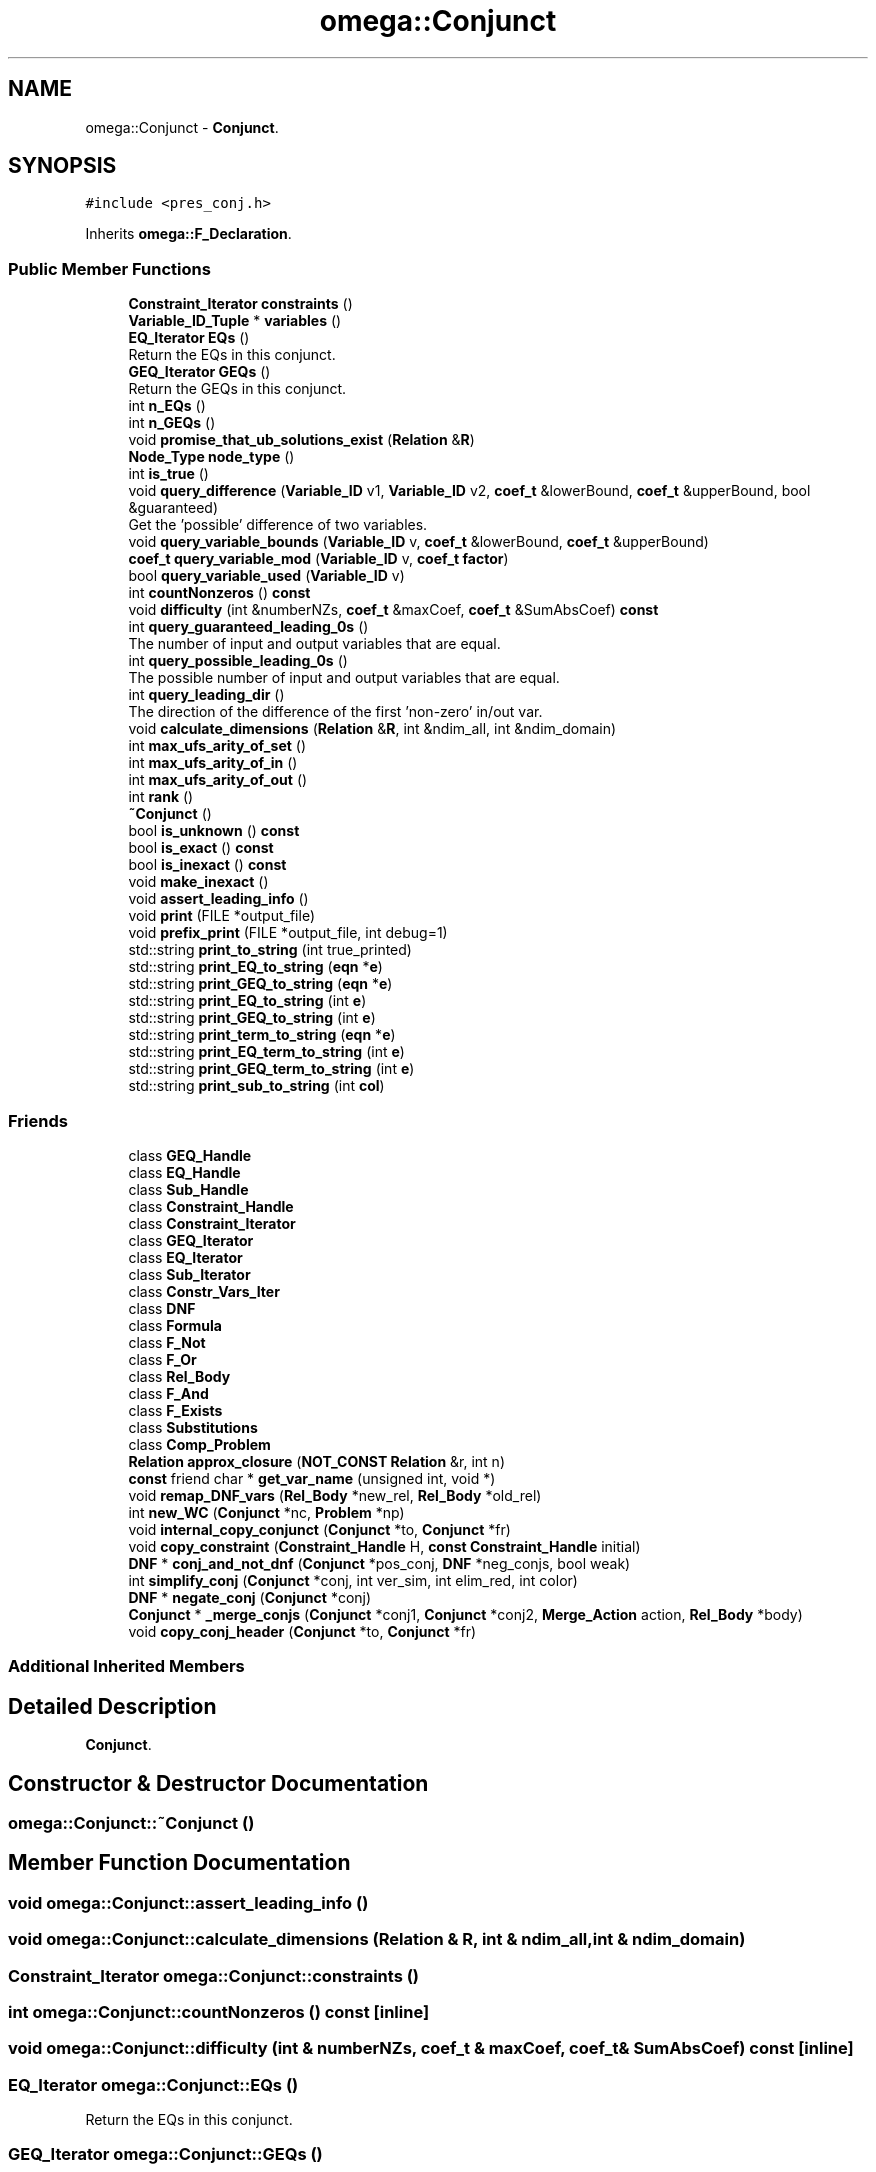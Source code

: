 .TH "omega::Conjunct" 3 "Sun Jul 12 2020" "My Project" \" -*- nroff -*-
.ad l
.nh
.SH NAME
omega::Conjunct \- \fBConjunct\fP\&.  

.SH SYNOPSIS
.br
.PP
.PP
\fC#include <pres_conj\&.h>\fP
.PP
Inherits \fBomega::F_Declaration\fP\&.
.SS "Public Member Functions"

.in +1c
.ti -1c
.RI "\fBConstraint_Iterator\fP \fBconstraints\fP ()"
.br
.ti -1c
.RI "\fBVariable_ID_Tuple\fP * \fBvariables\fP ()"
.br
.ti -1c
.RI "\fBEQ_Iterator\fP \fBEQs\fP ()"
.br
.RI "Return the EQs in this conjunct\&. "
.ti -1c
.RI "\fBGEQ_Iterator\fP \fBGEQs\fP ()"
.br
.RI "Return the GEQs in this conjunct\&. "
.ti -1c
.RI "int \fBn_EQs\fP ()"
.br
.ti -1c
.RI "int \fBn_GEQs\fP ()"
.br
.ti -1c
.RI "void \fBpromise_that_ub_solutions_exist\fP (\fBRelation\fP &\fBR\fP)"
.br
.ti -1c
.RI "\fBNode_Type\fP \fBnode_type\fP ()"
.br
.ti -1c
.RI "int \fBis_true\fP ()"
.br
.ti -1c
.RI "void \fBquery_difference\fP (\fBVariable_ID\fP v1, \fBVariable_ID\fP v2, \fBcoef_t\fP &lowerBound, \fBcoef_t\fP &upperBound, bool &guaranteed)"
.br
.RI "Get the 'possible' difference of two variables\&. "
.ti -1c
.RI "void \fBquery_variable_bounds\fP (\fBVariable_ID\fP v, \fBcoef_t\fP &lowerBound, \fBcoef_t\fP &upperBound)"
.br
.ti -1c
.RI "\fBcoef_t\fP \fBquery_variable_mod\fP (\fBVariable_ID\fP v, \fBcoef_t\fP \fBfactor\fP)"
.br
.ti -1c
.RI "bool \fBquery_variable_used\fP (\fBVariable_ID\fP v)"
.br
.ti -1c
.RI "int \fBcountNonzeros\fP () \fBconst\fP"
.br
.ti -1c
.RI "void \fBdifficulty\fP (int &numberNZs, \fBcoef_t\fP &maxCoef, \fBcoef_t\fP &SumAbsCoef) \fBconst\fP"
.br
.ti -1c
.RI "int \fBquery_guaranteed_leading_0s\fP ()"
.br
.RI "The number of input and output variables that are equal\&. "
.ti -1c
.RI "int \fBquery_possible_leading_0s\fP ()"
.br
.RI "The possible number of input and output variables that are equal\&. "
.ti -1c
.RI "int \fBquery_leading_dir\fP ()"
.br
.RI "The direction of the difference of the first 'non-zero' in/out var\&. "
.ti -1c
.RI "void \fBcalculate_dimensions\fP (\fBRelation\fP &\fBR\fP, int &ndim_all, int &ndim_domain)"
.br
.ti -1c
.RI "int \fBmax_ufs_arity_of_set\fP ()"
.br
.ti -1c
.RI "int \fBmax_ufs_arity_of_in\fP ()"
.br
.ti -1c
.RI "int \fBmax_ufs_arity_of_out\fP ()"
.br
.ti -1c
.RI "int \fBrank\fP ()"
.br
.ti -1c
.RI "\fB~Conjunct\fP ()"
.br
.ti -1c
.RI "bool \fBis_unknown\fP () \fBconst\fP"
.br
.ti -1c
.RI "bool \fBis_exact\fP () \fBconst\fP"
.br
.ti -1c
.RI "bool \fBis_inexact\fP () \fBconst\fP"
.br
.ti -1c
.RI "void \fBmake_inexact\fP ()"
.br
.ti -1c
.RI "void \fBassert_leading_info\fP ()"
.br
.ti -1c
.RI "void \fBprint\fP (FILE *output_file)"
.br
.ti -1c
.RI "void \fBprefix_print\fP (FILE *output_file, int debug=1)"
.br
.ti -1c
.RI "std::string \fBprint_to_string\fP (int true_printed)"
.br
.ti -1c
.RI "std::string \fBprint_EQ_to_string\fP (\fBeqn\fP *\fBe\fP)"
.br
.ti -1c
.RI "std::string \fBprint_GEQ_to_string\fP (\fBeqn\fP *\fBe\fP)"
.br
.ti -1c
.RI "std::string \fBprint_EQ_to_string\fP (int \fBe\fP)"
.br
.ti -1c
.RI "std::string \fBprint_GEQ_to_string\fP (int \fBe\fP)"
.br
.ti -1c
.RI "std::string \fBprint_term_to_string\fP (\fBeqn\fP *\fBe\fP)"
.br
.ti -1c
.RI "std::string \fBprint_EQ_term_to_string\fP (int \fBe\fP)"
.br
.ti -1c
.RI "std::string \fBprint_GEQ_term_to_string\fP (int \fBe\fP)"
.br
.ti -1c
.RI "std::string \fBprint_sub_to_string\fP (int \fBcol\fP)"
.br
.in -1c
.SS "Friends"

.in +1c
.ti -1c
.RI "class \fBGEQ_Handle\fP"
.br
.ti -1c
.RI "class \fBEQ_Handle\fP"
.br
.ti -1c
.RI "class \fBSub_Handle\fP"
.br
.ti -1c
.RI "class \fBConstraint_Handle\fP"
.br
.ti -1c
.RI "class \fBConstraint_Iterator\fP"
.br
.ti -1c
.RI "class \fBGEQ_Iterator\fP"
.br
.ti -1c
.RI "class \fBEQ_Iterator\fP"
.br
.ti -1c
.RI "class \fBSub_Iterator\fP"
.br
.ti -1c
.RI "class \fBConstr_Vars_Iter\fP"
.br
.ti -1c
.RI "class \fBDNF\fP"
.br
.ti -1c
.RI "class \fBFormula\fP"
.br
.ti -1c
.RI "class \fBF_Not\fP"
.br
.ti -1c
.RI "class \fBF_Or\fP"
.br
.ti -1c
.RI "class \fBRel_Body\fP"
.br
.ti -1c
.RI "class \fBF_And\fP"
.br
.ti -1c
.RI "class \fBF_Exists\fP"
.br
.ti -1c
.RI "class \fBSubstitutions\fP"
.br
.ti -1c
.RI "class \fBComp_Problem\fP"
.br
.ti -1c
.RI "\fBRelation\fP \fBapprox_closure\fP (\fBNOT_CONST\fP \fBRelation\fP &r, int n)"
.br
.ti -1c
.RI "\fBconst\fP friend char * \fBget_var_name\fP (unsigned int, void *)"
.br
.ti -1c
.RI "void \fBremap_DNF_vars\fP (\fBRel_Body\fP *new_rel, \fBRel_Body\fP *old_rel)"
.br
.ti -1c
.RI "int \fBnew_WC\fP (\fBConjunct\fP *nc, \fBProblem\fP *np)"
.br
.ti -1c
.RI "void \fBinternal_copy_conjunct\fP (\fBConjunct\fP *to, \fBConjunct\fP *fr)"
.br
.ti -1c
.RI "void \fBcopy_constraint\fP (\fBConstraint_Handle\fP H, \fBconst\fP \fBConstraint_Handle\fP initial)"
.br
.ti -1c
.RI "\fBDNF\fP * \fBconj_and_not_dnf\fP (\fBConjunct\fP *pos_conj, \fBDNF\fP *neg_conjs, bool weak)"
.br
.ti -1c
.RI "int \fBsimplify_conj\fP (\fBConjunct\fP *conj, int ver_sim, int elim_red, int color)"
.br
.ti -1c
.RI "\fBDNF\fP * \fBnegate_conj\fP (\fBConjunct\fP *conj)"
.br
.ti -1c
.RI "\fBConjunct\fP * \fB_merge_conjs\fP (\fBConjunct\fP *conj1, \fBConjunct\fP *conj2, \fBMerge_Action\fP action, \fBRel_Body\fP *body)"
.br
.ti -1c
.RI "void \fBcopy_conj_header\fP (\fBConjunct\fP *to, \fBConjunct\fP *fr)"
.br
.in -1c
.SS "Additional Inherited Members"
.SH "Detailed Description"
.PP 
\fBConjunct\fP\&. 
.SH "Constructor & Destructor Documentation"
.PP 
.SS "omega::Conjunct::~Conjunct ()"

.SH "Member Function Documentation"
.PP 
.SS "void omega::Conjunct::assert_leading_info ()"

.SS "void omega::Conjunct::calculate_dimensions (\fBRelation\fP & R, int & ndim_all, int & ndim_domain)"

.SS "\fBConstraint_Iterator\fP omega::Conjunct::constraints ()"

.SS "int omega::Conjunct::countNonzeros () const\fC [inline]\fP"

.SS "void omega::Conjunct::difficulty (int & numberNZs, \fBcoef_t\fP & maxCoef, \fBcoef_t\fP & SumAbsCoef) const\fC [inline]\fP"

.SS "\fBEQ_Iterator\fP omega::Conjunct::EQs ()"

.PP
Return the EQs in this conjunct\&. 
.SS "\fBGEQ_Iterator\fP omega::Conjunct::GEQs ()"

.PP
Return the GEQs in this conjunct\&. 
.SS "bool omega::Conjunct::is_exact () const\fC [inline]\fP"

.SS "bool omega::Conjunct::is_inexact () const\fC [inline]\fP"

.SS "int omega::Conjunct::is_true ()\fC [inline]\fP"

.SS "bool omega::Conjunct::is_unknown () const"

.SS "void omega::Conjunct::make_inexact ()\fC [inline]\fP"

.SS "int omega::Conjunct::max_ufs_arity_of_in ()"

.SS "int omega::Conjunct::max_ufs_arity_of_out ()"

.SS "int omega::Conjunct::max_ufs_arity_of_set ()"

.SS "int omega::Conjunct::n_EQs ()\fC [inline]\fP"

.SS "int omega::Conjunct::n_GEQs ()\fC [inline]\fP"

.SS "\fBNode_Type\fP omega::Conjunct::node_type ()\fC [inline]\fP, \fC [virtual]\fP"

.PP
Implements \fBomega::Formula\fP\&.
.SS "void omega::Conjunct::prefix_print (FILE * output_file, int debug = \fC1\fP)\fC [virtual]\fP"

.PP
Reimplemented from \fBomega::Formula\fP\&.
.SS "void omega::Conjunct::print (FILE * output_file)\fC [virtual]\fP"

.PP
Reimplemented from \fBomega::Formula\fP\&.
.SS "std::string omega::Conjunct::print_EQ_term_to_string (int e)\fC [inline]\fP"

.SS "std::string omega::Conjunct::print_EQ_to_string (\fBeqn\fP * e)\fC [inline]\fP"

.SS "std::string omega::Conjunct::print_EQ_to_string (int e)\fC [inline]\fP"

.SS "std::string omega::Conjunct::print_GEQ_term_to_string (int e)\fC [inline]\fP"

.SS "std::string omega::Conjunct::print_GEQ_to_string (\fBeqn\fP * e)\fC [inline]\fP"

.SS "std::string omega::Conjunct::print_GEQ_to_string (int e)\fC [inline]\fP"

.SS "std::string omega::Conjunct::print_sub_to_string (int col)\fC [inline]\fP"

.SS "std::string omega::Conjunct::print_term_to_string (\fBeqn\fP * e)\fC [inline]\fP"

.SS "std::string omega::Conjunct::print_to_string (int true_printed)"

.SS "void omega::Conjunct::promise_that_ub_solutions_exist (\fBRelation\fP & R)"

.SS "void omega::Conjunct::query_difference (\fBVariable_ID\fP v1, \fBVariable_ID\fP v2, \fBcoef_t\fP & lowerBound, \fBcoef_t\fP & upperBound, bool & guaranteed)"

.PP
Get the 'possible' difference of two variables\&. 
.PP
\fBParameters\fP
.RS 4
\fIlowerBound\fP 
.br
\fIupperBound\fP 
.br
\fIguaranteed\fP if the difference is guaranteed 
.RE
.PP

.SS "int omega::Conjunct::query_guaranteed_leading_0s ()\fC [inline]\fP"

.PP
The number of input and output variables that are equal\&. 
.SS "int omega::Conjunct::query_leading_dir ()\fC [inline]\fP"

.PP
The direction of the difference of the first 'non-zero' in/out var\&. 
.PP
\fBReturns\fP
.RS 4
0: unknown, 1: positive, -1: negative 
.RE
.PP

.SS "int omega::Conjunct::query_possible_leading_0s ()\fC [inline]\fP"

.PP
The possible number of input and output variables that are equal\&. 
.SS "void omega::Conjunct::query_variable_bounds (\fBVariable_ID\fP v, \fBcoef_t\fP & lowerBound, \fBcoef_t\fP & upperBound)"

.SS "\fBcoef_t\fP omega::Conjunct::query_variable_mod (\fBVariable_ID\fP v, \fBcoef_t\fP factor)"

.SS "bool omega::Conjunct::query_variable_used (\fBVariable_ID\fP v)"

.SS "int omega::Conjunct::rank ()"

.SS "\fBVariable_ID_Tuple\fP * omega::Conjunct::variables ()"

.SH "Friends And Related Function Documentation"
.PP 
.SS "\fBConjunct\fP* _merge_conjs (\fBConjunct\fP * conj1, \fBConjunct\fP * conj2, \fBMerge_Action\fP action, \fBRel_Body\fP * body)\fC [friend]\fP"

.SS "\fBRelation\fP approx_closure (\fBNOT_CONST\fP \fBRelation\fP & r, int n)\fC [friend]\fP"

.SS "friend class \fBComp_Problem\fP\fC [friend]\fP"

.SS "\fBDNF\fP* conj_and_not_dnf (\fBConjunct\fP * pos_conj, \fBDNF\fP * neg_conjs, bool weak = \fCfalse\fP)\fC [friend]\fP"

.SS "friend class \fBConstr_Vars_Iter\fP\fC [friend]\fP"

.SS "friend class \fBConstraint_Handle\fP\fC [friend]\fP"

.SS "friend class \fBConstraint_Iterator\fP\fC [friend]\fP"

.SS "void copy_conj_header (\fBConjunct\fP * to, \fBConjunct\fP * fr)\fC [friend]\fP"

.SS "void copy_constraint (\fBConstraint_Handle\fP H, \fBconst\fP \fBConstraint_Handle\fP initial)\fC [friend]\fP"

.SS "friend class \fBDNF\fP\fC [friend]\fP"

.SS "friend class \fBEQ_Handle\fP\fC [friend]\fP"

.SS "friend class \fBEQ_Iterator\fP\fC [friend]\fP"

.SS "friend class \fBF_And\fP\fC [friend]\fP"

.SS "friend class \fBF_Exists\fP\fC [friend]\fP"

.SS "friend class \fBF_Not\fP\fC [friend]\fP"

.SS "friend class \fBF_Or\fP\fC [friend]\fP"

.SS "friend class \fBFormula\fP\fC [friend]\fP"

.SS "friend class \fBGEQ_Handle\fP\fC [friend]\fP"

.SS "friend class \fBGEQ_Iterator\fP\fC [friend]\fP"

.SS "\fBconst\fP friend char* get_var_name (unsigned int col, void * void_conj)\fC [friend]\fP"

.SS "void internal_copy_conjunct (\fBConjunct\fP * to, \fBConjunct\fP * fr)\fC [friend]\fP"

.SS "\fBDNF\fP* negate_conj (\fBConjunct\fP * conj)\fC [friend]\fP"

.SS "int new_WC (\fBConjunct\fP * nc, \fBProblem\fP * np)\fC [friend]\fP"

.SS "friend class \fBRel_Body\fP\fC [friend]\fP"

.SS "void remap_DNF_vars (\fBRel_Body\fP * new_rel, \fBRel_Body\fP * old_rel)\fC [friend]\fP"

.SS "int simplify_conj (\fBConjunct\fP * conj, int ver_sim, int elim_red, int color)\fC [friend]\fP"

.SS "friend class \fBSub_Handle\fP\fC [friend]\fP"

.SS "friend class \fBSub_Iterator\fP\fC [friend]\fP"

.SS "friend class \fBSubstitutions\fP\fC [friend]\fP"


.SH "Author"
.PP 
Generated automatically by Doxygen for My Project from the source code\&.
